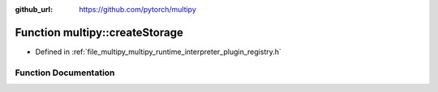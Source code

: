 :github_url: https://github.com/pytorch/multipy

.. _exhale_function_namespacemultipy_1adddf069a18b86c833346ebeb5f06e430:

Function multipy::createStorage
===============================

- Defined in :ref:`file_multipy_multipy_runtime_interpreter_plugin_registry.h`


Function Documentation
----------------------


.. doxygenfunction:: multipy::createStorage(PyObject *)
   :project: MultiPy